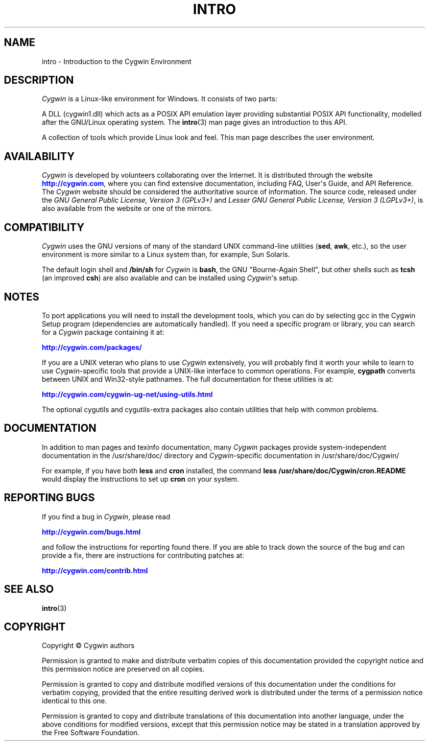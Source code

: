 '\" t
.\"     Title: intro
.\"    Author: [see the DOCUMENTATION section]
.\" Generator: DocBook XSL Stylesheets vsnapshot <http://docbook.sf.net/>
.\"      Date: 06/18/2025
.\"    Manual: Cygwin
.\"    Source: Cygwin
.\"  Language: English
.\"
.TH "INTRO" "1" "06/18/2025" "Cygwin" "Cygwin"
.\" -----------------------------------------------------------------
.\" * Define some portability stuff
.\" -----------------------------------------------------------------
.\" ~~~~~~~~~~~~~~~~~~~~~~~~~~~~~~~~~~~~~~~~~~~~~~~~~~~~~~~~~~~~~~~~~
.\" http://bugs.debian.org/507673
.\" http://lists.gnu.org/archive/html/groff/2009-02/msg00013.html
.\" ~~~~~~~~~~~~~~~~~~~~~~~~~~~~~~~~~~~~~~~~~~~~~~~~~~~~~~~~~~~~~~~~~
.ie \n(.g .ds Aq \(aq
.el       .ds Aq '
.\" -----------------------------------------------------------------
.\" * set default formatting
.\" -----------------------------------------------------------------
.\" disable hyphenation
.nh
.\" disable justification (adjust text to left margin only)
.ad l
.\" -----------------------------------------------------------------
.\" * MAIN CONTENT STARTS HERE *
.\" -----------------------------------------------------------------
.SH "NAME"
intro \- Introduction to the Cygwin Environment
.SH "DESCRIPTION"
.PP
\fICygwin\fR
is a Linux\-like environment for Windows\&. It consists of two parts:
.PP
A DLL (cygwin1\&.dll) which acts as a POSIX API emulation layer providing substantial POSIX API functionality, modelled after the GNU/Linux operating system\&. The
\fBintro\fR(3)
man page gives an introduction to this API\&.
.PP
A collection of tools which provide Linux look and feel\&. This man page describes the user environment\&.
.SH "AVAILABILITY"
.PP
\fICygwin\fR
is developed by volunteers collaborating over the Internet\&. It is distributed through the website
\m[blue]\fB\%http://cygwin.com\fR\m[], where you can find extensive documentation, including FAQ, User\*(Aqs Guide, and API Reference\&. The
\fICygwin\fR
website should be considered the authoritative source of information\&. The source code, released under the
\fIGNU General Public License, Version 3 (GPLv3+)\fR
and
\fILesser GNU General Public License, Version 3 (LGPLv3+)\fR, is also available from the website or one of the mirrors\&.
.SH "COMPATIBILITY"
.PP
\fICygwin\fR
uses the GNU versions of many of the standard UNIX command\-line utilities (\fBsed\fR,
\fBawk\fR, etc\&.), so the user environment is more similar to a Linux system than, for example, Sun Solaris\&.
.PP
The default login shell and
\fB/bin/sh\fR
for
\fICygwin\fR
is
\fBbash\fR, the GNU "Bourne\-Again Shell", but other shells such as
\fBtcsh\fR
(an improved
\fBcsh\fR) are also available and can be installed using
\fICygwin\fR\*(Aqs setup\&.
.SH "NOTES"
.PP
To port applications you will need to install the development tools, which you can do by selecting
gcc
in the Cygwin Setup program (dependencies are automatically handled)\&. If you need a specific program or library, you can search for a
\fICygwin\fR
package containing it at:
.PP
\m[blue]\fB\%http://cygwin.com/packages/\fR\m[]
.PP
If you are a UNIX veteran who plans to use
\fICygwin\fR
extensively, you will probably find it worth your while to learn to use
\fICygwin\fR\-specific tools that provide a UNIX\-like interface to common operations\&. For example,
\fBcygpath\fR
converts between UNIX and Win32\-style pathnames\&. The full documentation for these utilities is at:
.PP
\m[blue]\fB\%http://cygwin.com/cygwin-ug-net/using-utils.html\fR\m[]
.PP
The optional
cygutils
and
cygutils\-extra
packages also contain utilities that help with common problems\&.
.SH "DOCUMENTATION"
.PP
In addition to man pages and texinfo documentation, many
\fICygwin\fR
packages provide system\-independent documentation in the
/usr/share/doc/
directory and
\fICygwin\fR\-specific documentation in
/usr/share/doc/Cygwin/
.PP
For example, if you have both
\fBless\fR
and
\fBcron\fR
installed, the command
\fBless /usr/share/doc/Cygwin/cron\&.README\fR
would display the instructions to set up
\fBcron\fR
on your system\&.
.SH "REPORTING BUGS"
.PP
If you find a bug in
\fICygwin\fR, please read
.PP
\m[blue]\fB\%http://cygwin.com/bugs.html\fR\m[]
.PP
and follow the instructions for reporting found there\&. If you are able to track down the source of the bug and can provide a fix, there are instructions for contributing patches at:
.PP
\m[blue]\fB\%http://cygwin.com/contrib.html\fR\m[]
.SH "SEE ALSO"
.PP
\fBintro\fR(3)
.SH "COPYRIGHT"
.br
.PP
Copyright \(co Cygwin authors
.PP
Permission is granted to make and distribute verbatim copies of this documentation provided the copyright notice and this permission notice are preserved on all copies.
.PP
Permission is granted to copy and distribute modified versions of this documentation under the conditions for verbatim copying, provided that the entire resulting derived work is distributed under the terms of a permission notice identical to this one.
.PP
Permission is granted to copy and distribute translations of this documentation into another language, under the above conditions for modified versions, except that this permission notice may be stated in a translation approved by the Free Software Foundation.
.sp
